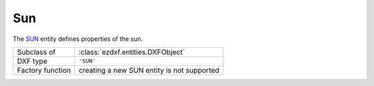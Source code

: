 Sun
===

.. module:: ezdxf.entities
    :noindex:

The `SUN`_ entity defines properties of the sun.

======================== ===========================================================
Subclass of              :class:`ezdxf.entities.DXFObject`
DXF type                 ``'SUN'``
Factory function         creating a new SUN entity is not supported
======================== ===========================================================


.. _SUN: http://help.autodesk.com/view/OARX/2018/ENU/?guid=GUID-BB191D89-9302-45E4-9904-108AB418FAE1


.. class:: Sun

    .. attribute:: dxf.version

        Current version is 1.

    .. attribute:: dxf.status

        on = 1 or off = 0

    .. attribute:: dxf.color

        :ref:`ACI` value of the sun.

    .. attribute:: dxf.true_color

        :term:`true-color` value of the sun.

    .. attribute:: dxf.intensity

        Intensity value in the range of [0, 1]. (float)

    .. attribute:: dxf.julian_day

        use :func:`~ezdxf.tools.calendardate` to convert :attr:`dxf.julian_day` to
        :class:`datetime.datetime` object.

    .. attribute:: dxf.time

        Day time in seconds past midnight. (int)

    .. attribute:: dxf.daylight_savings_time

    .. attribute:: dxf.shadows

        === =======================
        0   Sun do not cast shadows
        1   Sun do cast shadows
        === =======================

    .. attribute:: dxf.shadow_type

    .. attribute:: dxf.shadow_map_size

    .. attribute:: dxf.shadow_softness
